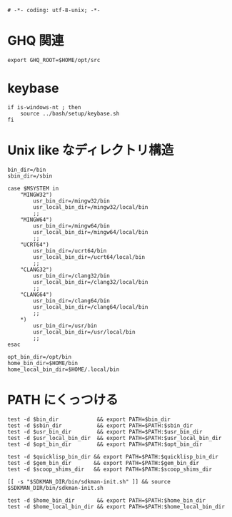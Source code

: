 #+begin_src shell-script :tangle ../profile/99-env-variable.sh :exports code
  # -*- coding: utf-8-unix; -*-
#+end_src

* GHQ 関連

#+begin_src shell-script :tangle ../profile/99-env-variable.sh
  export GHQ_ROOT=$HOME/opt/src
#+end_src

* keybase

#+begin_src shell-script :tangle ../profile/99-env-variable.sh
  if is-windows-nt ; then
      source ../bash/setup/keybase.sh
  fi
#+end_src

* Unix like なディレクトリ構造

#+begin_src shell-script :tangle ../profile/99-env-variable.sh
  bin_dir=/bin
  sbin_dir=/sbin
#+end_src


#+begin_src shell-script :tangle ../profile/99-env-variable.sh
  case $MSYSTEM in
      "MINGW32")
          usr_bin_dir=/mingw32/bin
          usr_local_bin_dir=/mingw32/local/bin
          ;;
      "MINGW64")
          usr_bin_dir=/mingw64/bin
          usr_local_bin_dir=/mingw64/local/bin
          ;;
      "UCRT64")
          usr_bin_dir=/ucrt64/bin
          usr_local_bin_dir=/ucrt64/local/bin
          ;;
      "CLANG32")
          usr_bin_dir=/clang32/bin
          usr_local_bin_dir=/clang32/local/bin
          ;;
      "CLANG64")
          usr_bin_dir=/clang64/bin
          usr_local_bin_dir=/clang64/local/bin
          ;;
      ,*)
          usr_bin_dir=/usr/bin
          usr_local_bin_dir=/usr/local/bin
          ;;
  esac
#+end_src

#+begin_src shell-script :tangle ../profile/99-env-variable.sh
  opt_bin_dir=/opt/bin
  home_bin_dir=$HOME/bin
  home_local_bin_dir=$HOME/.local/bin
#+end_src

* PATH にくっつける

#+begin_src shell-script :tangle ../profile/99-env-variable.sh
  test -d $bin_dir            && export PATH=$bin_dir
  test -d $sbin_dir           && export PATH=$PATH:$sbin_dir
  test -d $usr_bin_dir        && export PATH=$PATH:$usr_bin_dir
  test -d $usr_local_bin_dir  && export PATH=$PATH:$usr_local_bin_dir
  test -d $opt_bin_dir        && export PATH=$PATH:$opt_bin_dir
#+end_src

#+begin_src shell-script :tangle ../profile/99-env-variable.sh
  test -d $quicklisp_bin_dir && export PATH=$PATH:$quicklisp_bin_dir
  test -d $gem_bin_dir       && export PATH=$PATH:$gem_bin_dir
  test -d $scoop_shims_dir   && export PATH=$PATH:$scoop_shims_dir
#+end_src

#+begin_src shell-script :tangle ../profile/99-env-variable.sh
  [[ -s "$SDKMAN_DIR/bin/sdkman-init.sh" ]] && source $SDKMAN_DIR/bin/sdkman-init.sh
#+end_src

#+begin_src shell-script :tangle ../profile/99-env-variable.sh
  test -d $home_bin_dir       && export PATH=$PATH:$home_bin_dir
  test -d $home_local_bin_dir && export PATH=$PATH:$home_local_bin_dir
#+end_src
